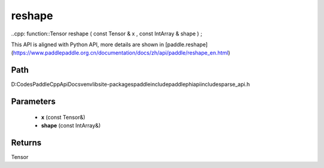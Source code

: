 .. _en_api_paddle_experimental_sparse_reshape:

reshape
-------------------------------

..cpp: function::Tensor reshape ( const Tensor & x , const IntArray & shape ) ;


This API is aligned with Python API, more details are shown in [paddle.reshape](https://www.paddlepaddle.org.cn/documentation/docs/zh/api/paddle/reshape_en.html)

Path
:::::::::::::::::::::
D:\Codes\PaddleCppApiDocs\venv\lib\site-packages\paddle\include\paddle\phi\api\include\sparse_api.h

Parameters
:::::::::::::::::::::
	- **x** (const Tensor&)
	- **shape** (const IntArray&)

Returns
:::::::::::::::::::::
Tensor
